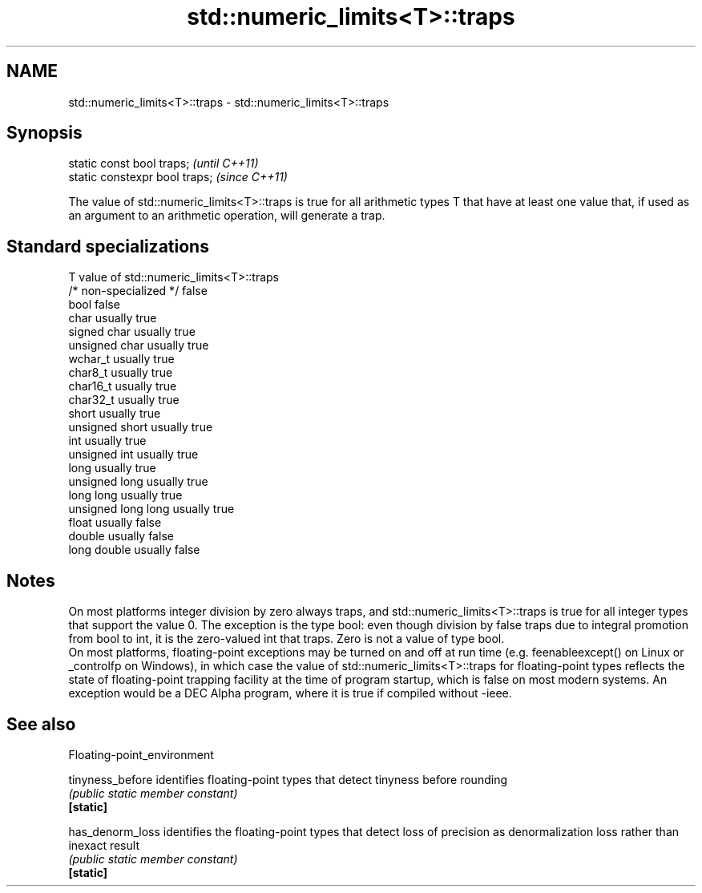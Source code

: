 .TH std::numeric_limits<T>::traps 3 "2020.03.24" "http://cppreference.com" "C++ Standard Libary"
.SH NAME
std::numeric_limits<T>::traps \- std::numeric_limits<T>::traps

.SH Synopsis

  static const bool traps;      \fI(until C++11)\fP
  static constexpr bool traps;  \fI(since C++11)\fP

  The value of std::numeric_limits<T>::traps is true for all arithmetic types T that have at least one value that, if used as an argument to an arithmetic operation, will generate a trap.

.SH Standard specializations


  T                     value of std::numeric_limits<T>::traps
  /* non-specialized */ false
  bool                  false
  char                  usually true
  signed char           usually true
  unsigned char         usually true
  wchar_t               usually true
  char8_t               usually true
  char16_t              usually true
  char32_t              usually true
  short                 usually true
  unsigned short        usually true
  int                   usually true
  unsigned int          usually true
  long                  usually true
  unsigned long         usually true
  long long             usually true
  unsigned long long    usually true
  float                 usually false
  double                usually false
  long double           usually false


.SH Notes

  On most platforms integer division by zero always traps, and std::numeric_limits<T>::traps is true for all integer types that support the value 0. The exception is the type bool: even though division by false traps due to integral promotion from bool to int, it is the zero-valued int that traps. Zero is not a value of type bool.
  On most platforms, floating-point exceptions may be turned on and off at run time (e.g. feenableexcept() on Linux or _controlfp on Windows), in which case the value of std::numeric_limits<T>::traps for floating-point types reflects the state of floating-point trapping facility at the time of program startup, which is false on most modern systems. An exception would be a DEC Alpha program, where it is true if compiled without -ieee.

.SH See also


  Floating-point_environment

  tinyness_before identifies floating-point types that detect tinyness before rounding
                  \fI(public static member constant)\fP
  \fB[static]\fP

  has_denorm_loss identifies the floating-point types that detect loss of precision as denormalization loss rather than inexact result
                  \fI(public static member constant)\fP
  \fB[static]\fP




